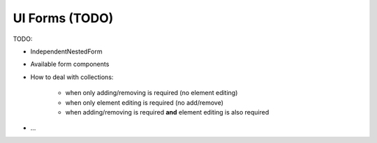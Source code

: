 UI Forms (TODO)
===============

TODO:

* IndependentNestedForm
* Available form components
* How to deal with collections:

   * when only adding/removing is required (no element editing)
   * when only element editing is required (no add/remove)
   * when adding/removing is required **and** element editing is also required

* ...
